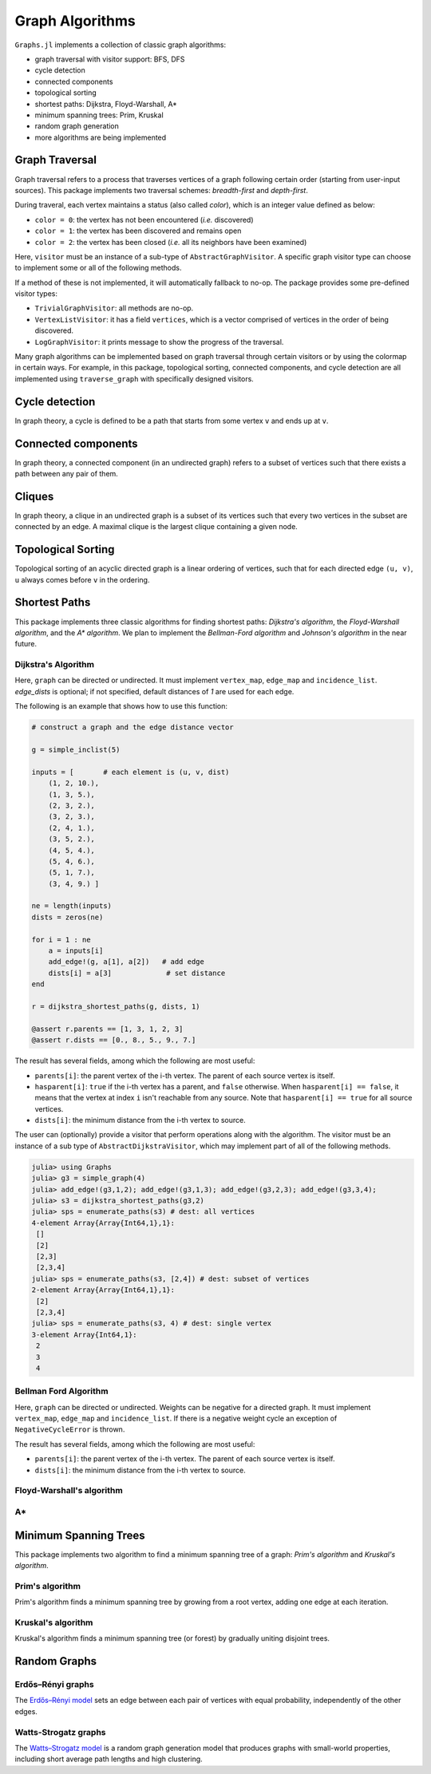Graph Algorithms
=================

``Graphs.jl`` implements a collection of classic graph algorithms:

- graph traversal with visitor support: BFS, DFS
- cycle detection
- connected components
- topological sorting
- shortest paths: Dijkstra, Floyd-Warshall, A*
- minimum spanning trees: Prim, Kruskal
- random graph generation
- more algorithms are being implemented


Graph Traversal
---------------

Graph traversal refers to a process that traverses vertices of a graph following certain order (starting from user-input sources). This package implements two traversal schemes: *breadth-first* and *depth-first*.

During traveral, each vertex maintains a status (also called *color*), which is an integer value defined as below:

* ``color = 0``: the vertex has not been encountered (*i.e.* discovered)
* ``color = 1``: the vertex has been discovered and remains open
* ``color = 2``: the vertex has been closed (*i.e.* all its neighbors have been examined)

.. py:function:: traverse_graph(graph, alg, source, visitor[, colormap])

    :param graph:       The input graph, which must implement ``vertex_map`` and ``adjacency_list``.
    :param alg:         The algorithm of traveral, which can be either ``BreadthFirst()`` or ``DepthFirst()``.
    :param source:      The source vertex (or vertices). The traversal starts from here.
    :param visitor:     The visitor which performs certain operations along the traversal.
    :param colormap:    An integer vector that indicates the status of each vertex. If this is input by the user, the status will be written to the input vector, otherwise an internal color vector will be created.

Here, ``visitor`` must be an instance of a sub-type of ``AbstractGraphVisitor``. A specific graph visitor type can choose to implement some or all of the following methods.

.. py:function:: discover_vertex!(visitor, v)

    invoked when a vertex ``v`` is encountered for the first time. This function should return whether to continue traversal.

.. py:function:: open_vertex!(visitor, v)

    invoked when a vertex ``v`` is about to examine ``v``'s neighbors.

.. py:function:: examine_neighbor!(visitor, u, v, color, ecolor)

    invoked when a neighbor/out-going edge is examined. Here ``color`` is the status of ``v``, and ``ecolor`` is the status of the outgoing edge. Edge statuses are currently only considered by depth-first search.

.. py:function:: close_vertex!(visitor, v)

     invoked when all neighbors of ``v`` has been examined.

If a method of these is not implemented, it will automatically fallback to no-op. The package provides some pre-defined visitor types:

* ``TrivialGraphVisitor``: all methods are no-op.
* ``VertexListVisitor``: it has a field ``vertices``, which is a vector comprised of vertices in the order of being discovered.
* ``LogGraphVisitor``: it prints message to show the progress of the traversal.

Many graph algorithms can be implemented based on graph traversal through certain visitors or by using the colormap in certain ways. For example, in this package, topological sorting, connected components, and cycle detection are all implemented using ``traverse_graph`` with specifically designed visitors.


Cycle detection
---------------

In graph theory, a cycle is defined to be a path that starts from some vertex ``v`` and ends up at ``v``.

.. py:function:: test_cyclic_by_dfs(g)

    Tests whether a graph contains a cycle through depth-first search. It returns ``true`` when it finds a cycle, otherwise ``false``. Here, ``g`` must implement ``vertex_list``, ``vertex_map``, and ``adjacency_list``.


Connected components
--------------------

In graph theory, a connected component (in an undirected graph) refers to a subset of vertices such that there exists a path between any pair of them.

.. py:function:: connected_components(g)

    Returns a vector of components, where each component is represented by a vector of vertices. Here, ``g`` must be an undirected graph, and implement ``vertex_list``, ``vertex_map``, and ``adjacency_list``.

Cliques
-------

In graph theory, a clique in an undirected graph is a subset of its vertices
such that every two vertices in the subset are connected by an edge. A maximal
clique is the largest clique containing a given node.

.. py:function:: maximal_cliques(g)

    Returns a vector of maximal cliques, where each maximal clique is represented by a vector of vertices. Here, ``g`` must be an undirected graph, and implement ``vertex_list`` and ``adjacency_list``.

Topological Sorting
-------------------

Topological sorting of an acyclic directed graph is a linear ordering of vertices, such that for each directed edge ``(u, v)``, ``u`` always comes before ``v`` in the ordering.

.. py:function:: topological_sort_by_dfs(g)

    Returns a topological sorting of the vertices in ``g`` in the form of a vector of vertices. Here, ``g`` may be directed or undirected, and implement ``vertex_list``, ``vertex_map``, and ``adjacency_list``.


Shortest Paths
---------------

This package implements three classic algorithms for finding shortest paths:
*Dijkstra's algorithm*, the *Floyd-Warshall algorithm*, and the *A\*
algorithm*. We plan to implement the *Bellman-Ford algorithm* and *Johnson's
algorithm* in the near future.

Dijkstra's Algorithm
~~~~~~~~~~~~~~~~~~~~

.. py:function:: dijkstra_shortest_paths(graph, edge_dists, source[, visitor])

    Performs Dijkstra's algorithm to find shortest paths to all vertices from input sources.

    :param graph:       The input graph
    :param edge_dists:  The vector of edge distances or an edge
			property inspector.
    :param source:      The source vertex (or vertices)
    :param visitor:     An visitor instance

    :returns:           An instance of ``DijkstraStates`` that encapsulates the results.

Here, ``graph`` can be directed or undirected. It must implement
``vertex_map``, ``edge_map`` and ``incidence_list``. `edge_dists` is optional; if not specified,
default distances of `1` are used for each edge.

The following is an example that shows how to use this function:

.. code-block:: python

    # construct a graph and the edge distance vector

    g = simple_inclist(5)

    inputs = [       # each element is (u, v, dist)
        (1, 2, 10.),
        (1, 3, 5.),
        (2, 3, 2.),
        (3, 2, 3.),
        (2, 4, 1.),
        (3, 5, 2.),
        (4, 5, 4.),
        (5, 4, 6.),
        (5, 1, 7.),
        (3, 4, 9.) ]

    ne = length(inputs)
    dists = zeros(ne)

    for i = 1 : ne
        a = inputs[i]
        add_edge!(g, a[1], a[2])   # add edge
        dists[i] = a[3]             # set distance
    end

    r = dijkstra_shortest_paths(g, dists, 1)

    @assert r.parents == [1, 3, 1, 2, 3]
    @assert r.dists == [0., 8., 5., 9., 7.]

The result has several fields, among which the following are most useful:

* ``parents[i]``:  the parent vertex of the i-th vertex. The parent of each source vertex is itself.
* ``hasparent[i]``:  ``true`` if the i-th vertex has a parent, and ``false`` otherwise. When ``hasparent[i] == false``, it means that the vertex at index ``i`` isn't reachable from any source. Note that ``hasparent[i] == true`` for all source vertices.
* ``dists[i]``:  the minimum distance from the i-th vertex to source.

The user can (optionally) provide a visitor that perform operations along with the algorithm. The visitor must be an instance of a sub type of ``AbstractDijkstraVisitor``, which may implement part of all of the following methods.

.. py:function:: discover_vertex!(visitor, u, v, d)

    Invoked when a new vertex ``v`` is first discovered (from the parent ``u``). ``d`` is the initial distance from ``v`` to source.

.. py:function:: include_vertex!(visitor, u, v, d)

    Invoked when the distance of a vertex is determined (at the point ``v`` is popped from the heap). This function should return whether to continue the procedure. One can use a visitor to terminate the algorithm earlier by letting this function return ``false`` under certain conditions.

.. py:function:: update_vertex!(visitor, u, v, d)

    Invoked when the distance to a vertex is updated (relaxed).

.. py:function:: close_vertex!(visitor, u, v, d)

    Invoked when a vertex is closed (all its neighbors have been examined).

.. py:function:: enumerate_paths(result[, dest])

    Returns an array of vectors (containing vertices), whose ``i``-th element corresponds to the path from a source to vertex ``dest[i]``. Empty vectors indicate vertices that are unreachable from the source. ``dest`` can be a subset of vertices, or left unspecified (in which case, all the vertices in the graph will be considered). If ``dest`` is a single vertex, then the result is just an array of vertices, corresponding to the path from a source to ``dest``.

    **Remark**: ``enumerate_paths`` is applicable to both ``DijkstraStates`` and ``BellmanFordStates``.

    The following is an example that shows how to use this function:

.. code-block:: python

    julia> using Graphs
    julia> g3 = simple_graph(4)
    julia> add_edge!(g3,1,2); add_edge!(g3,1,3); add_edge!(g3,2,3); add_edge!(g3,3,4);
    julia> s3 = dijkstra_shortest_paths(g3,2)
    julia> sps = enumerate_paths(s3) # dest: all vertices
    4-element Array{Array{Int64,1},1}:
     []
     [2]
     [2,3]
     [2,3,4]
    julia> sps = enumerate_paths(s3, [2,4]) # dest: subset of vertices
    2-element Array{Array{Int64,1},1}:
     [2]
     [2,3,4]
    julia> sps = enumerate_paths(s3, 4) # dest: single vertex
    3-element Array{Int64,1}:
     2
     3
     4

Bellman Ford Algorithm
~~~~~~~~~~~~~~~~~~~~

.. py:function:: bellman_ford_shortest_paths(graph, edge_dists, source)

    Performs Bellman Ford algorithm to find shortest paths to all vertices from input sources.

    :param graph:       The input graph
    :param edge_dists:  The vector of edge distances or an edge
			property inspector.
    :param source:      The source vertex (or vertices)

    :returns:           An instance of ``BellmanFordStates`` that encapsulates the results.

Here, ``graph`` can be directed or undirected. Weights can be negative
for a directed graph. It must implement
``vertex_map``, ``edge_map`` and ``incidence_list``.  If there is a
negative weight cycle an exception of ``NegativeCycleError`` is thrown.

The result has several fields, among which the following are most useful:

* ``parents[i]``:  the parent vertex of the i-th vertex. The parent of each source vertex is itself.
* ``dists[i]``:  the minimum distance from the i-th vertex to source.

.. py:function:: has_negative_edge_cycle(graph, edge_dists)

		 Tests if the graph has a negative weight cycle.

    :param graph:       The input graph
    :param edge_dists:  The vector of edge distances or an edge
			property inspector.
    :returns: ``true`` if there is a negative weight cycle, ``false`` otherwise.e

Floyd-Warshall's algorithm
~~~~~~~~~~~~~~~~~~~~~~~~~~~

.. py:function:: floyd_warshall(dists)

    Performs Floyd-Warshall algorithm to compute shortest path lengths between each pair of vertices.

    :param dists: The edge distance matrix.
    :returns: The matrix of shortest path lengths.

.. py:function:: floyd_warshall!(dists)

    Performs Floyd-Warshall algorithm inplace, updating an edge distance matrix into a matrix of shortest path lengths.

.. py:function:: floyd_warshall!(dists, nexts)

    Performs Floyd-Warshall algorithm inplace, and writes the next-hop matrix. When this function finishes, ``nexts[i,j]`` is the next hop of ``i`` along the shortest path from ``i`` to ``j``. One can reconstruct the shortest path based on this matrix.


A*
~~

.. py:function:: shortest_path(graph, dists, s, t[, heuristic])

    Find the shortest path between vertices ``s`` and ``t`` of ``graph`` using Hart, Nilsson and Raphael's `A* algorithm <http://en.wikipedia.org/wiki/A*_search_algorithm>`_.

    :param graph: the input graph
    :param dists: the edge distance matrix or an edge property inspector
    :param s: the start vertex
    :param t: the end vertex
    :param heuristic: a function underestimating the distance from its input node to ``t``.

    :returns: an array of edges representing the shortest path.

Minimum Spanning Trees
-----------------------

This package implements two algorithm to find a minimum spanning tree of a graph: *Prim's algorithm* and *Kruskal's algorithm*.

Prim's algorithm
~~~~~~~~~~~~~~~~~

Prim's algorithm finds a minimum spanning tree by growing from a root vertex, adding one edge at each iteration.

.. py:function:: prim_minimum_spantree(graph, eweights, root)

    Perform Prim's algorithm to find a minimum spanning tree.

    :param graph:       the input graph
    :param eweights:    the edge weights (a vector or an edge property inspector)
    :param root:        the root vertex

    :returns:   ``(re, rw)``, where ``re`` is a vector of edges that constitute the resultant tree, and ``rw`` is the vector of corresponding edge weights.


Kruskal's algorithm
~~~~~~~~~~~~~~~~~~~~

Kruskal's algorithm finds a minimum spanning tree (or forest) by gradually uniting disjoint trees.

.. py:function:: kruskal_minimum_spantree(graph, eweights[, K=1])

    :param graph:       the input graph
    :param eweights:    the edge weights (a vector or an edge property inspector)
    :param K:           the number of trees in the resultant forest. If ``K = 1``, it ends up with a tree. This argument is optional. By default, it is set to ``1``.

    :returns:   ``(re, rw)``, where ``re`` is a vector of edges that constitute the resultant tree, and ``rw`` is the vector of corresponding edge weights.


Random Graphs
-------------

Erdős–Rényi graphs
~~~~~~~~~~~~~~~~~~

The `Erdős–Rényi model <https://en.wikipedia.org/wiki/Erd%C5%91s%E2%80%93R%C3%A9nyi_model>`_ sets an edge between each pair of vertices with equal
probability, independently of the other edges.

.. py:function:: erdos_renyi_graph(g, n, p[; has_self_loops=false])

    Add edges between vertices 1:n of graph ``g`` randomly, adding each possible edge with probability ``p`` independently of all others.

    :param g:           the input graph
    :param n:           the number of vertices between which to add edges
    :param p:           the probability with which to add each edge
    :param has_self_loops:      whether to consider edges ``v -> v``.

    :returns: the graph ``g``.

.. py:function:: erdos_renyi_graph(n, p[, has_self_loops=false])

    Convenience function to construct an ``n``-vertex Erdős–Rényi graph as an incidence list.

Watts-Strogatz graphs
~~~~~~~~~~~~~~~~~~~~~

The `Watts–Strogatz
model <https://en.wikipedia.org/wiki/Watts_and_Strogatz_model>`_ is a random
graph generation model that produces graphs with small-world properties,
including short average path lengths and high clustering.

.. py:function:: watts_strogatz_graph(g, n, k, beta)

    Adjust the edges between vertices 1:n of the graph ``g`` in accordance with the Watts-Strogatz model.

    :param g:           the input graph
    :param n:           the number of vertices between which to adjust edges
    :param k:           the base degree of each vertex (n > k, k >= 2, k must be even.)
    :param beta:        the probability of each edge being "rewired".

    :returns: the graph ``g``.

.. py:function:: watts_strogatz_graph(n, k, beta)

    Convenience function to construct an ``n``-vertex Watts-Strogatz graph as an incidence list.
